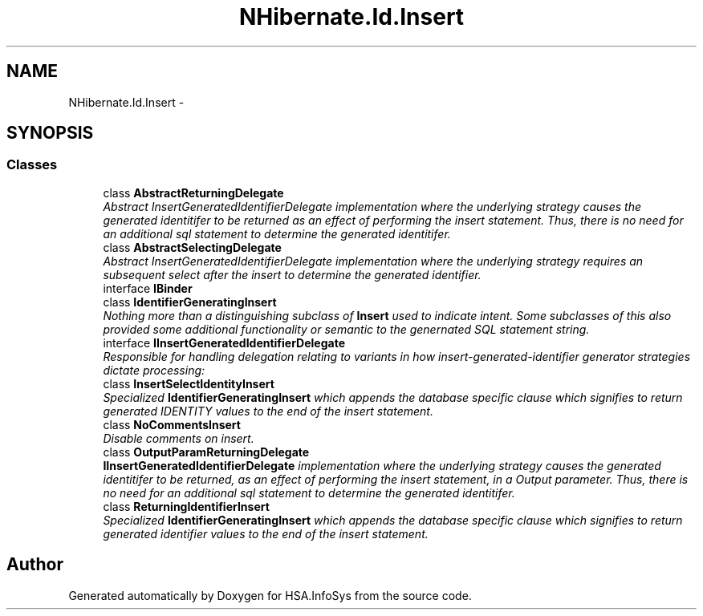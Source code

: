 .TH "NHibernate.Id.Insert" 3 "Fri Jul 5 2013" "Version 1.0" "HSA.InfoSys" \" -*- nroff -*-
.ad l
.nh
.SH NAME
NHibernate.Id.Insert \- 
.SH SYNOPSIS
.br
.PP
.SS "Classes"

.in +1c
.ti -1c
.RI "class \fBAbstractReturningDelegate\fP"
.br
.RI "\fIAbstract InsertGeneratedIdentifierDelegate implementation where the underlying strategy causes the generated identitifer to be returned as an effect of performing the insert statement\&. Thus, there is no need for an additional sql statement to determine the generated identitifer\&. \fP"
.ti -1c
.RI "class \fBAbstractSelectingDelegate\fP"
.br
.RI "\fIAbstract InsertGeneratedIdentifierDelegate implementation where the underlying strategy requires an subsequent select after the insert to determine the generated identifier\&. \fP"
.ti -1c
.RI "interface \fBIBinder\fP"
.br
.ti -1c
.RI "class \fBIdentifierGeneratingInsert\fP"
.br
.RI "\fINothing more than a distinguishing subclass of \fBInsert\fP used to indicate intent\&. Some subclasses of this also provided some additional functionality or semantic to the genernated SQL statement string\&. \fP"
.ti -1c
.RI "interface \fBIInsertGeneratedIdentifierDelegate\fP"
.br
.RI "\fIResponsible for handling delegation relating to variants in how insert-generated-identifier generator strategies dictate processing: \fP"
.ti -1c
.RI "class \fBInsertSelectIdentityInsert\fP"
.br
.RI "\fISpecialized \fBIdentifierGeneratingInsert\fP which appends the database specific clause which signifies to return generated IDENTITY values to the end of the insert statement\&. \fP"
.ti -1c
.RI "class \fBNoCommentsInsert\fP"
.br
.RI "\fIDisable comments on insert\&. \fP"
.ti -1c
.RI "class \fBOutputParamReturningDelegate\fP"
.br
.RI "\fI\fBIInsertGeneratedIdentifierDelegate\fP implementation where the underlying strategy causes the generated identitifer to be returned, as an effect of performing the insert statement, in a Output parameter\&. Thus, there is no need for an additional sql statement to determine the generated identitifer\&. \fP"
.ti -1c
.RI "class \fBReturningIdentifierInsert\fP"
.br
.RI "\fISpecialized \fBIdentifierGeneratingInsert\fP which appends the database specific clause which signifies to return generated identifier values to the end of the insert statement\&. \fP"
.in -1c
.SH "Author"
.PP 
Generated automatically by Doxygen for HSA\&.InfoSys from the source code\&.
